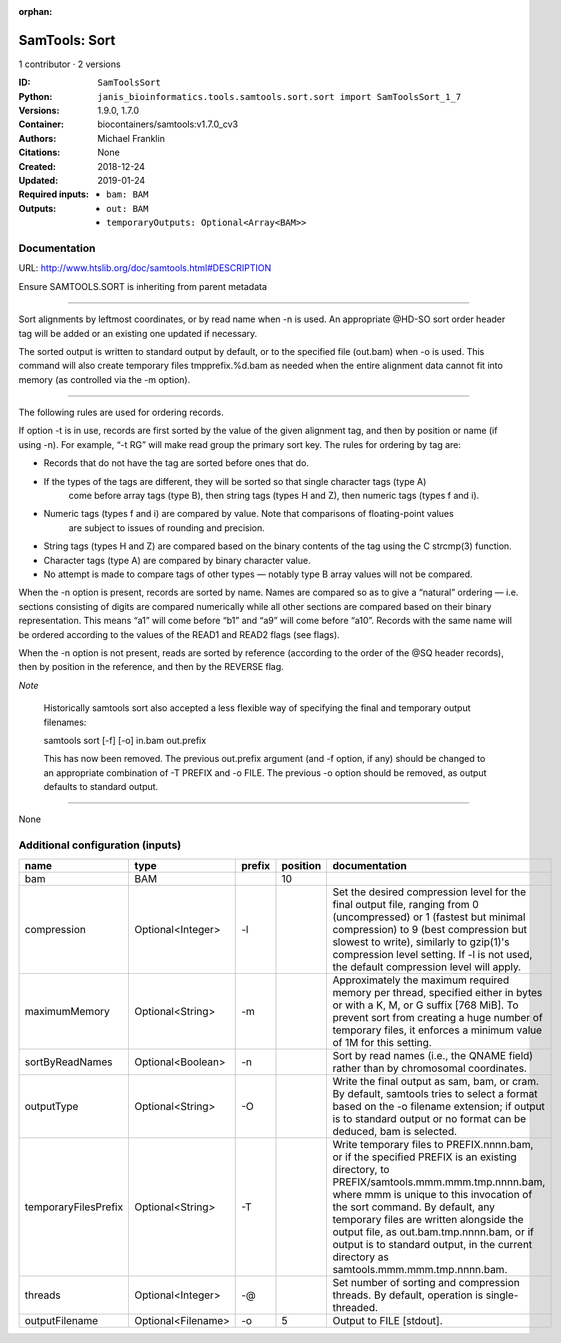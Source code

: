 :orphan:

SamTools: Sort
=============================

1 contributor · 2 versions

:ID: ``SamToolsSort``
:Python: ``janis_bioinformatics.tools.samtools.sort.sort import SamToolsSort_1_7``
:Versions: 1.9.0, 1.7.0
:Container: biocontainers/samtools:v1.7.0_cv3
:Authors: Michael Franklin
:Citations: None
:Created: 2018-12-24
:Updated: 2019-01-24
:Required inputs:
   - ``bam: BAM``
:Outputs: 
   - ``out: BAM``

   - ``temporaryOutputs: Optional<Array<BAM>>``

Documentation
-------------

URL: `http://www.htslib.org/doc/samtools.html#DESCRIPTION <http://www.htslib.org/doc/samtools.html#DESCRIPTION>`_

Ensure SAMTOOLS.SORT is inheriting from parent metadata
    
---------------------------------------------------------------------------------------------------

Sort alignments by leftmost coordinates, or by read name when -n is used. An appropriate 
@HD-SO sort order header tag will be added or an existing one updated if necessary.

The sorted output is written to standard output by default, or to the specified file (out.bam) 
when -o is used. This command will also create temporary files tmpprefix.%d.bam as needed when 
the entire alignment data cannot fit into memory (as controlled via the -m option).

---------------------------------------------------------------------------------------------------

The following rules are used for ordering records.

If option -t is in use, records are first sorted by the value of the given alignment tag, and then 
by position or name (if using -n). For example, “-t RG” will make read group the primary sort key. 
The rules for ordering by tag are:

- Records that do not have the tag are sorted before ones that do.
- If the types of the tags are different, they will be sorted so that single character tags (type A) 
    come before array tags (type B), then string tags (types H and Z), then numeric tags (types f and i).
- Numeric tags (types f and i) are compared by value. Note that comparisons of floating-point values 
    are subject to issues of rounding and precision.
- String tags (types H and Z) are compared based on the binary contents of the tag using the C strcmp(3) function.
- Character tags (type A) are compared by binary character value.
- No attempt is made to compare tags of other types — notably type B array values will not be compared.

When the -n option is present, records are sorted by name. Names are compared so as to give a 
“natural” ordering — i.e. sections consisting of digits are compared numerically while all other 
sections are compared based on their binary representation. This means “a1” will come before 
“b1” and “a9” will come before “a10”. Records with the same name will be ordered according to 
the values of the READ1 and READ2 flags (see flags).

When the -n option is not present, reads are sorted by reference (according to the order of the 
@SQ header records), then by position in the reference, and then by the REVERSE flag.

*Note*

    Historically samtools sort also accepted a less flexible way of specifying the 
    final and temporary output filenames:
    
    |   samtools sort [-f] [-o] in.bam out.prefix
    
    This has now been removed. The previous out.prefix argument (and -f option, if any) 
    should be changed to an appropriate combination of -T PREFIX and -o FILE. The previous -o 
    option should be removed, as output defaults to standard output.

------

None

Additional configuration (inputs)
---------------------------------

====================  ==================  ========  ==========  ===========================================================================================================================================================================================================================================
name                  type                prefix      position  documentation
====================  ==================  ========  ==========  ===========================================================================================================================================================================================================================================
bam                   BAM                                   10
compression           Optional<Integer>   -l                    Set the desired compression level for the final output file, ranging from 0 (uncompressed) or 1 (fastest but minimal compression) to 9 (best compression but slowest to write), similarly to gzip(1)'s compression level setting.
                                                                If -l is not used, the default compression level will apply.
maximumMemory         Optional<String>    -m                    Approximately the maximum required memory per thread, specified  either in bytes or with a K, M, or G suffix [768 MiB]. To prevent sort from creating a huge number of temporary files, it enforces a minimum value of 1M for this setting.
sortByReadNames       Optional<Boolean>   -n                    Sort by read names (i.e., the QNAME field) rather than by chromosomal coordinates.
outputType            Optional<String>    -O                    Write the final output as sam, bam, or cram. By default, samtools tries to select a format based on the -o filename extension; if output is to standard output or no format can be deduced, bam is selected.
temporaryFilesPrefix  Optional<String>    -T                    Write temporary files to PREFIX.nnnn.bam, or if the specified PREFIX is an existing directory, to PREFIX/samtools.mmm.mmm.tmp.nnnn.bam, where mmm is unique to this invocation of the sort command.
                                                                By default, any temporary files are written alongside the output file, as out.bam.tmp.nnnn.bam, or if output is to standard output, in the current directory as samtools.mmm.mmm.tmp.nnnn.bam.
threads               Optional<Integer>   -@                    Set number of sorting and compression threads. By default, operation is single-threaded.
outputFilename        Optional<Filename>  -o                 5  Output to FILE [stdout].
====================  ==================  ========  ==========  ===========================================================================================================================================================================================================================================

